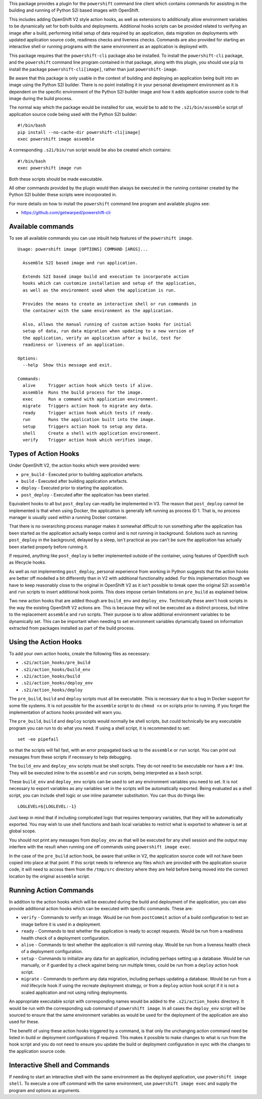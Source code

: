 This package provides a plugin for the ``powershift`` command line client
which contains commands for assisting in the building and running of Python
S2I based images with OpenShift.

This includes adding OpenShift V2 style action hooks, as well as extensions
to additionally allow environment variables to be dynamically set for both
builds and deployments. Additional hooks scripts can be provided related to
verifying an image after a build, performing initial setup of data required
by an application, data migration on deployments with updated application
source code, readiness checks and liveness checks. Commands are also
provided for starting an interactive shell or running programs with the
same environment as an application is deployed with.

This package requires that the ``powershift-cli`` package also be installed.
To install the ``powershift-cli`` package, and the ``powershift`` command
line program contained in that package, along with this plugin, you should
use ``pip`` to install the package ``powershift-cli[image]``, rather than
just ``powershift-image``.

Be aware that this package is only usable in the context of building and
deploying an application being built into an image using the Python S2I
builder. There is no point installing it in your personal development
environment as it is dependent on the specific environment of the Python
S2I builder image and how it adds application source code to that image
during the build process.

The normal way which the package would be installed for use, would be to add
to the ``.s2i/bin/assemble`` script of application source code being used
with the Python S2I builder::

    #!/bin/bash
    pip install --no-cache-dir powershift-cli[image]
    exec powershift image assemble

A corresponding ``.s2i/bin/run`` script would be also be created which
contains::

    #!/bin/bash
    exec powershift image run

Both these scripts should be made executable.

All other commands provided by the plugin would then always be executed in
the running container created by the Python S2I builder these scripts were
incorporated in.

For more details on how to install the ``powershift`` command line program
and available plugins see:

* https://github.com/getwarped/powershift-cli

Available commands
------------------

To see all available commands you can use inbuilt help features of the
``powershift image``.

::

    Usage: powershift image [OPTIONS] COMMAND [ARGS]...

      Assemble S2I based image and run application.

      Extends S2I based image build and execution to incorporate action
      hooks which can customize installation and setup of the application,
      as well as the environment used when the application is run.

      Provides the means to create an interactive shell or run commands in
      the container with the same environment as the application.

      Also, allows the manual running of custom action hooks for initial
      setup of data, run data migration when updating to a new version of
      the application, verify an application after a build, test for
      readiness or liveness of an application.

    Options:
      --help  Show this message and exit.

    Commands:
      alive     Trigger action hook which tests if alive.
      assemble  Runs the build process for the image.
      exec      Run a command with application environment.
      migrate   Triggers action hook to migrate any data.
      ready     Trigger action hook which tests if ready.
      run       Runs the application built into the image.
      setup     Triggers action hook to setup any data.
      shell     Create a shell with application environment.
      verify    Trigger action hook which verifies image.

Types of Action Hooks
---------------------

Under OpenShift V2, the action hooks which were provided were:

* ``pre_build`` - Executed prior to building application artefacts.
* ``build`` - Executed after building application artefacts.
* ``deploy`` - Executed prior to starting the application.
* ``post_deploy`` - Executed after the application has been started.

Equivalent hooks to all but ``post_deploy`` can readily be implemented
in V3. The reason that ``post_deploy`` cannot be implemented is that
when using Docker, the application is generally left running as process
ID 1. That is, no process manager is usually used within a running
Docker container.

That there is no overarching process manager makes it somewhat difficult to
run something after the application has been started as the application
actually keeps control and is not running in background. Solutions such as
running ``post_deploy`` in the background, delayed by a sleep, isn't
practical as you can't be sure the application has actually been started
properly before running it.

If required, anything like ``post_deploy`` is better implemented outside of
the container, using features of OpenShift such as lifecycle hooks.

As well as not implementing ``post_deploy``, personal experience from
working in Python suggests that the action hooks are better off modelled a
bit differently than in V2 with additional functionality added. For this
implementation though we have to keep reasonably close to the original in
OpenShift V2 as it isn't possible to break open the original S2I
``assemble`` and ``run`` scripts to insert additional hook points. This
does impose certain limitations on ``pre_build`` as explained below.

Two new action hooks that are added though are ``build_env`` and
``deploy_env``. Technically these aren't hook scripts in the way the
existing OpenShift V2 actions are. This is because they will not be
executed as a distinct process, but inline to the replacement ``assemble``
and ``run`` scripts. Their purpose is to allow additional environment
variables to be dynamically set. This can be important when needing to set
environment variables dynamically based on information extracted from
packages installed as part of the build process.

Using the Action Hooks
----------------------

To add your own action hooks, create the following files as necessary:

* ``.s2i/action_hooks/pre_build``
* ``.s2i/action_hooks/build_env``
* ``.s2i/action_hooks/build``
* ``.s2i/action_hooks/deploy_env``
* ``.s2i/action_hooks/deploy``

The ``pre_build``, ``build`` and ``deploy`` scripts must all be executable.
This is necessary due to a bug in Docker support for some file systems. It
is not possible for the ``assemble`` script to do ``chmod +x`` on scripts
prior to running. If you forget the implementation of actions hooks
provided will warn you.

The ``pre_build``, ``build`` and ``deploy`` scripts would normally be shell
scripts, but could technically be any executable program you can run to do
what you need. If using a shell script, it is recommended to set::

    set -eo pipefail

so that the scripts will fail fast, with an error propagated back up to the
``assemble`` or ``run`` script. You can print out messages from these
scripts if necessary to help debugging.

The ``build_env`` and ``deploy_env`` scripts must be shell scripts. They do
not need to be executable nor have a ``#!`` line. They will be executed
inline to the ``assemble`` and ``run`` scripts, being interpreted as a
``bash`` script.

These ``build_env`` and ``deploy_env`` scripts can be used to set any
environment variables you need to set. It is not necessary to export
variables as any variables set in the scripts will be automatically
exported. Being evaluated as a shell script, you can include shell logic or
use inline parameter substitution. You can thus do things like::

    LOGLEVEL=${LOGLEVEL:-1}

Just keep in mind that if including complicated logic that requires
temporary variables, that they will be automatically exported. You may wish
to use shell functions and bash local variables to restrict what is
exported to whatever is set at global scope.

You should not print any messages from ``deploy_env`` as that will be
executed for any shell session and the output may interfere with the result
when running one off commands using ``powershift image exec``.

In the case of the ``pre_build`` action hook, be aware that unlike in V2,
the application source code will not have been copied into place at that
point. If this script needs to reference any files which are provided with
the application source code, it will need to access them from the
``/tmp/src`` directory where they are held before being moved into the
correct location by the original ``assemble`` script.

Running Action Commands
-----------------------

In addition to the action hooks which will be executed during the build and
deployment of the application, you can also provide additional action hooks
which can be executed with specific commands. These are:

* ``verify`` - Commands to verify an image. Would be run from
  ``postCommit`` action of a build configuration to test an image before it
  is used in a deployment.

* ``ready`` - Commands to test whether the application is ready to accept
  requests. Would be run from a readiness health check of a deployment
  configuration.

* ``alive`` - Commands to test whether the application is still running
  okay. Would be run from a liveness health check of a deployment
  configuration.

* ``setup`` - Commands to initialize any data for an application, including
  perhaps setting up a database. Would be run manually, or if guarded by
  a check against being run multiple times, could be run from a ``deploy``
  action hook script.

* ``migrate`` - Commands to perform any data migration, including perhaps
  updating a database. Would be run from a mid lifecycle hook if using the
  recreate deployment strategy, or from a ``deploy`` action hook script if
  it is not a scaled application and not using rolling deployments.

An appropriate executable script with corresponding names would be added to
the ``.s2i/action_hooks`` directory. It would be run with the corresponding
sub command of ``powershift image``. In all cases the ``deploy_env`` script
will be sourced to ensure that the same environment variables as would be
used for the deployment of the application are also used for these.

The benefit of using these action hooks triggered by a command, is that
only the unchanging action command need be listed in build or deployment
configurations if required. This makes it possible to make changes to what
is run from the hook script and you do not need to ensure you update the
build or deployment configuration in sync with the changes to the
application source code.

Interactive Shell and Commands
------------------------------

If needing to start an interactive shell with the same environment as the
deployed application, use ``powershift image shell``. To execute a one off
command with the same environment, use ``powershift image exec`` and supply
the program and options as arguments.
